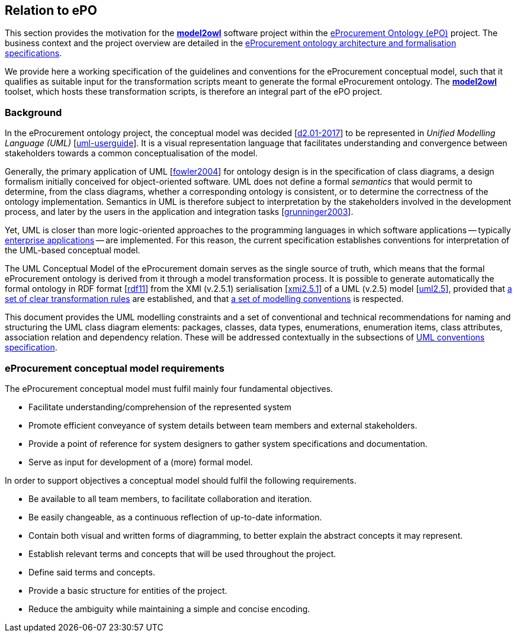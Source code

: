 [[sec:introduction]]
== Relation to ePO

This section provides the motivation for the https://github.com/OP-TED/model2owl/[*model2owl*] software project within the https://docs.ted.europa.eu/EPO/latest/business.html[eProcurement Ontology (ePO)] project. The business context and the project overview are detailed in the https://docs.ted.europa.eu/epo-home/ePO_Arch_Design.html[eProcurement ontology architecture and formalisation specifications].

We provide here a working specification of the guidelines and conventions for the eProcurement conceptual model, such that it qualifies as suitable input for the transformation scripts meant to generate the formal eProcurement ontology. The https://github.com/OP-TED/model2owl/[*model2owl*] toolset, which hosts these transformation scripts, is therefore an integral part of the ePO project.

=== Background

In the eProcurement ontology project, the conceptual model was decided [xref:references.adoc#ref:d2.01-2017[d2.01-2017]] to be represented in _Unified Modelling Language (UML)_ [xref:references.adoc#ref:uml-userguide[uml-userguide]]. It is a visual representation language that facilitates understanding and convergence between stakeholders towards a common conceptualisation of the model.

Generally, the primary application of UML [xref:references.adoc#ref:fowler2004[fowler2004]] for ontology design is in the specification of class diagrams, a design formalism initially conceived for object-oriented software. UML does not define a formal _semantics_ that would permit to determine, from the class diagrams, whether a corresponding ontology is consistent, or to determine the correctness of the ontology implementation. Semantics in UML is therefore subject to interpretation by the stakeholders involved in the development process, and later by the users in the application and integration tasks [xref:references.adoc#ref:grunninger2003[grunninger2003]].

Yet, UML is closer than more logic-oriented approaches to the programming languages in which software applications -- typically https://en.wikipedia.org/wiki/Enterprise_software[enterprise applications] -- are implemented. For this reason, the current specification establishes conventions for interpretation of the UML-based conceptual model.

The UML Conceptual Model of the eProcurement domain serves as the single source of truth, which means that the formal eProcurement ontology is derived from it through a model transformation process. It is possible to generate automatically the formal ontology in RDF format [xref:references.adoc#ref:rdf11[rdf11]] from the XMI (v.2.5.1) serialisation [xref:references.adoc#ref:xmi2.5.1[xmi2.5.1]] of a UML (v.2.5) model [xref:references.adoc#ref:uml2.5[uml2.5]], provided that xref:transformation/uml2owl-transformation.adoc[a set of clear transformation rules] are established, and that xref:uml/conceptual-model-conventions.adoc[a set of modelling conventions] is respected.

This document provides the UML modelling constraints and a set of conventional and technical recommendations for naming and structuring the UML class diagram elements: packages, classes, data types, enumerations, enumeration items, class attributes, association relation and dependency relation. These will be addressed contextually in the subsections of xref::uml/conceptual-model-conventions.adoc[UML conventions specification].

[[sec:requirements]]
=== eProcurement conceptual model requirements

The eProcurement conceptual model must fulfil mainly four fundamental objectives.

* Facilitate understanding/comprehension of the represented system
* Promote efficient conveyance of system details between team members and external stakeholders.
* Provide a point of reference for system designers to gather system specifications and documentation.
* Serve as input for development of a (more) formal model.

In order to support objectives a conceptual model should fulfil the following requirements.

* Be available to all team members, to facilitate collaboration and iteration.
* Be easily changeable, as a continuous reflection of up-to-date information.
* Contain both visual and written forms of diagramming, to better explain the abstract concepts it may represent.
* Establish relevant terms and concepts that will be used throughout the project.
* Define said terms and concepts.
* Provide a basic structure for entities of the project.
* Reduce the ambiguity while maintaining a simple and concise encoding.